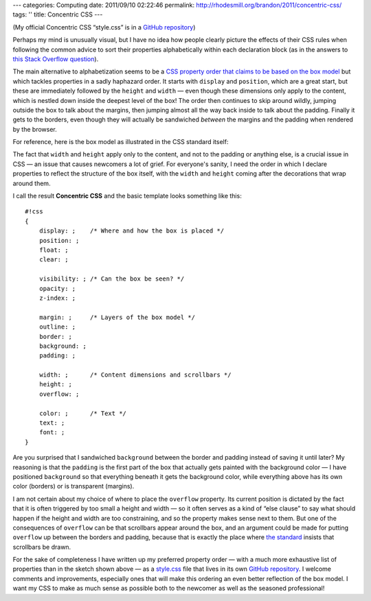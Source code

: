 ---
categories: Computing
date: 2011/09/10 02:22:46
permalink: http://rhodesmill.org/brandon/2011/concentric-css/
tags: ''
title: Concentric CSS
---

(My official Concentric CSS “style.css” is in a
`GitHub repository <https://github.com/brandon-rhodes/Concentric-CSS/>`_)

Perhaps my mind is unusually visual,
but I have no idea how people clearly picture the effects of their CSS rules
when following the common advice
to sort their properties alphabetically within each declaration block
(as in the answers to
`this Stack Overflow question <http://stackoverflow.com/questions/4878655/conventional-order-of-css-attributes>`_).

The main alternative to alphabetization seems to be a
`CSS property order that claims to be based on the box model <http://fordinteractive.com/2009/02/order-of-the-day-css-properties/>`_
but which tackles properties in a sadly haphazard order.
It starts with ``display`` and ``position``,
which are a great start,
but these are immediately followed by the ``height`` and ``width`` —
even though these dimensions only apply to the content,
which is nestled down inside the deepest level of the box!
The order then continues to skip around wildly,
jumping outside the box to talk about the margins,
then jumping almost all the way back inside
to talk about the padding.
Finally it gets to the borders,
even though they will actually be sandwiched
*between* the margins and the padding
when rendered by the browser.

For reference, here is the box model
as illustrated in the CSS standard itself:

.. image:: http://www.w3.org/TR/CSS2/images/boxdim.png

The fact that ``width`` and ``height`` apply only to the content,
and not to the padding or anything else,
is a crucial issue in CSS —
an issue that causes newcomers a lot of grief.
For everyone's sanity,
I need the order in which I declare properties
to reflect the structure of the box itself,
with the ``width`` and ``height`` coming after
the decorations that wrap around them.

I call the result **Concentric CSS**
and the basic template looks something like this::

 #!css
 {
     display: ;    /* Where and how the box is placed */
     position: ;
     float: ;
     clear: ;

     visibility: ; /* Can the box be seen? */
     opacity: ;
     z-index: ;

     margin: ;     /* Layers of the box model */
     outline: ;
     border: ;
     background: ;
     padding: ;

     width: ;      /* Content dimensions and scrollbars */
     height: ;
     overflow: ;

     color: ;      /* Text */
     text: ;
     font: ;
 }

Are you surprised that I sandwiched ``background``
between the border and padding instead of saving it until later?
My reasoning is that the ``padding`` is the first part of the box
that actually gets painted with the background color —
I have positioned ``background`` so that everything beneath it
gets the background color, while everything above has its own
color (borders) or is transparent (margins).

I am not certain about my choice
of where to place the ``overflow`` property.
Its current position is dictated by the fact that it is often triggered
by too small a height and width —
so it often serves as a kind of “else clause”
to say what should happen if the height and width
are too constraining, and so the property makes sense next to them.
But one of the consequences of ``overflow`` can be
that scrollbars appear around the box,
and an argument could be made for putting ``overflow``
up between the borders and padding,
because that is exactly the place where
`the standard <http://www.w3.org/TR/CSS2/visufx.html#propdef-overflow>`_
insists that scrollbars be drawn.

For the sake of completeness
I have written up my preferred property order —
with a much more exhaustive list of properties
than in the sketch shown above —
as a
`style.css <https://github.com/brandon-rhodes/Concentric-CSS/blob/master/style.css>`_
file that lives in its own
`GitHub repository <https://github.com/brandon-rhodes/Concentric-CSS/>`_.
I welcome comments and improvements,
especially ones that will make this ordering
an even better reflection of the box model.
I want my CSS to make as much sense as possible
both to the newcomer as well as the seasoned professional!
